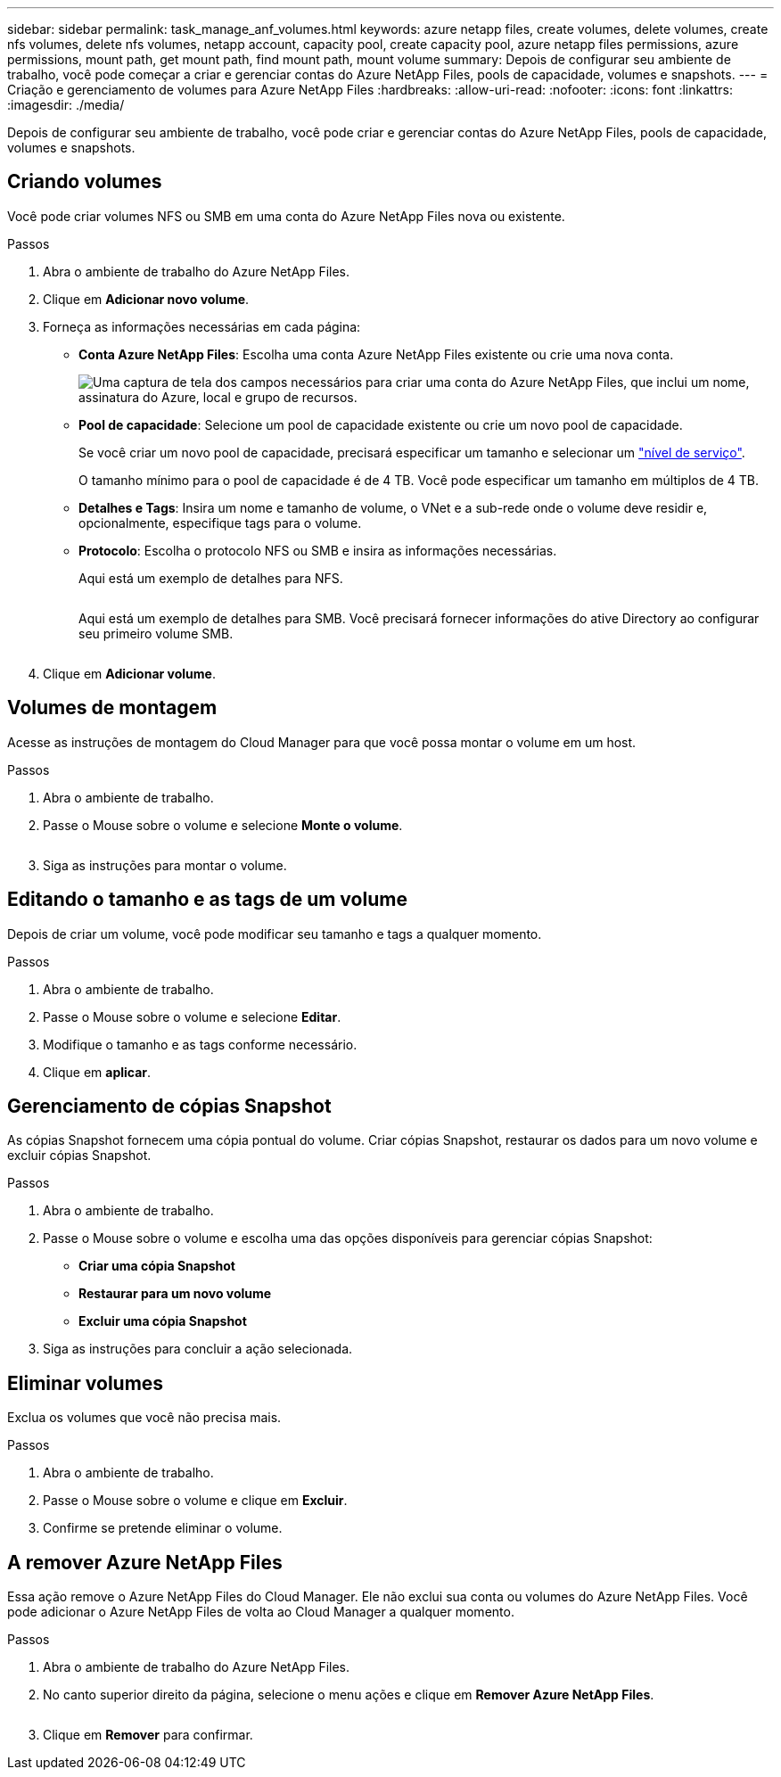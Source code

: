 ---
sidebar: sidebar 
permalink: task_manage_anf_volumes.html 
keywords: azure netapp files, create volumes, delete volumes, create nfs volumes, delete nfs volumes, netapp account, capacity pool, create capacity pool, azure netapp files permissions, azure permissions, mount path, get mount path, find mount path, mount volume 
summary: Depois de configurar seu ambiente de trabalho, você pode começar a criar e gerenciar contas do Azure NetApp Files, pools de capacidade, volumes e snapshots. 
---
= Criação e gerenciamento de volumes para Azure NetApp Files
:hardbreaks:
:allow-uri-read: 
:nofooter: 
:icons: font
:linkattrs: 
:imagesdir: ./media/


[role="lead"]
Depois de configurar seu ambiente de trabalho, você pode criar e gerenciar contas do Azure NetApp Files, pools de capacidade, volumes e snapshots.



== Criando volumes

Você pode criar volumes NFS ou SMB em uma conta do Azure NetApp Files nova ou existente.

.Passos
. Abra o ambiente de trabalho do Azure NetApp Files.
. Clique em *Adicionar novo volume*.
. Forneça as informações necessárias em cada página:
+
** *Conta Azure NetApp Files*: Escolha uma conta Azure NetApp Files existente ou crie uma nova conta.
+
image:screenshot_anf_create_account.gif["Uma captura de tela dos campos necessários para criar uma conta do Azure NetApp Files, que inclui um nome, assinatura do Azure, local e grupo de recursos."]

** *Pool de capacidade*: Selecione um pool de capacidade existente ou crie um novo pool de capacidade.
+
Se você criar um novo pool de capacidade, precisará especificar um tamanho e selecionar um https://docs.microsoft.com/en-us/azure/azure-netapp-files/azure-netapp-files-service-levels["nível de serviço"^].

+
O tamanho mínimo para o pool de capacidade é de 4 TB. Você pode especificar um tamanho em múltiplos de 4 TB.

** *Detalhes e Tags*: Insira um nome e tamanho de volume, o VNet e a sub-rede onde o volume deve residir e, opcionalmente, especifique tags para o volume.
** *Protocolo*: Escolha o protocolo NFS ou SMB e insira as informações necessárias.
+
Aqui está um exemplo de detalhes para NFS.

+
image:screenshot_anf_nfs.gif[""]

+
Aqui está um exemplo de detalhes para SMB. Você precisará fornecer informações do ative Directory ao configurar seu primeiro volume SMB.

+
image:screenshot_anf_smb.gif[""]



. Clique em *Adicionar volume*.




== Volumes de montagem

Acesse as instruções de montagem do Cloud Manager para que você possa montar o volume em um host.

.Passos
. Abra o ambiente de trabalho.
. Passe o Mouse sobre o volume e selecione *Monte o volume*.
+
image:screenshot_anf_hover.gif[""]

. Siga as instruções para montar o volume.




== Editando o tamanho e as tags de um volume

Depois de criar um volume, você pode modificar seu tamanho e tags a qualquer momento.

.Passos
. Abra o ambiente de trabalho.
. Passe o Mouse sobre o volume e selecione *Editar*.
. Modifique o tamanho e as tags conforme necessário.
. Clique em *aplicar*.




== Gerenciamento de cópias Snapshot

As cópias Snapshot fornecem uma cópia pontual do volume. Criar cópias Snapshot, restaurar os dados para um novo volume e excluir cópias Snapshot.

.Passos
. Abra o ambiente de trabalho.
. Passe o Mouse sobre o volume e escolha uma das opções disponíveis para gerenciar cópias Snapshot:
+
** *Criar uma cópia Snapshot*
** *Restaurar para um novo volume*
** *Excluir uma cópia Snapshot*


. Siga as instruções para concluir a ação selecionada.




== Eliminar volumes

Exclua os volumes que você não precisa mais.

.Passos
. Abra o ambiente de trabalho.
. Passe o Mouse sobre o volume e clique em *Excluir*.
. Confirme se pretende eliminar o volume.




== A remover Azure NetApp Files

Essa ação remove o Azure NetApp Files do Cloud Manager. Ele não exclui sua conta ou volumes do Azure NetApp Files. Você pode adicionar o Azure NetApp Files de volta ao Cloud Manager a qualquer momento.

.Passos
. Abra o ambiente de trabalho do Azure NetApp Files.
. No canto superior direito da página, selecione o menu ações e clique em *Remover Azure NetApp Files*.
+
image:screenshot_anf_remove.gif[""]

. Clique em *Remover* para confirmar.

